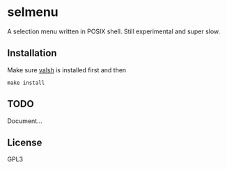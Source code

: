 * selmenu
  A selection menu written in POSIX shell. Still experimental and super slow.

** Installation
   Make sure [[https://github.com/Naheel-Azawy/valsh][valsh]] is installed first and then
   #+begin_src shell-script
     make install
   #+end_src

** TODO
   Document...

** License
   GPL3
